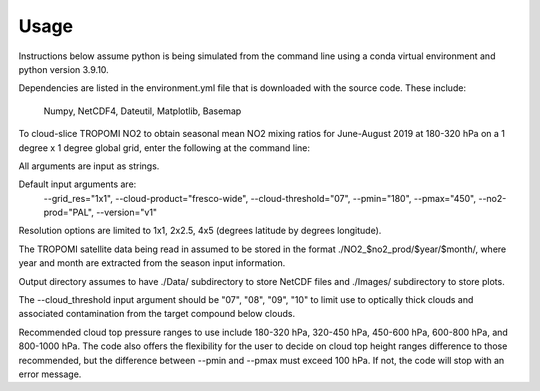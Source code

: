 Usage
==================

Instructions below assume python is being simulated from the command line using a conda virtual environment and python version 3.9.10.

Dependencies are listed in the environment.yml file that is downloaded with the source code. 
These include:
   Numpy,
   NetCDF4,
   Dateutil,
   Matplotlib,
   Basemap

To cloud-slice TROPOMI NO2 to obtain seasonal mean NO2 mixing ratios for June-August 2019 at 180-320 hPa on a 1 degree x 1 degree global grid,
enter the following at the command line:

.. code-block:: console
   $ python cloud_slice_tropomi_no2.py --trop_dir="path-to-tropomi-data/" --out_dir="path-to-output-directory/" --cloud_product="fresco-wide" --no2_prod="OFFL" --cloud_threshold="07" --grid_res="1x1" --year="2019" --pmax="180" --pmin="450" --season="jja" > log_file
   
All arguments are input as strings. 

Default input arguments are:
  --grid_res="1x1", --cloud-product="fresco-wide", --cloud-threshold="07", --pmin="180", --pmax="450", --no2-prod="PAL", --version="v1"

Resolution options are limited to 1x1, 2x2.5, 4x5 (degrees latitude by degrees longitude).

The TROPOMI satellite data being read in assumed to be stored in the format ./NO2_$no2_prod/$year/$month/, where year and month are extracted from the season input information.

Output directory assumes to have ./Data/ subdirectory to store NetCDF files and ./Images/ subdirectory to store plots. 

The --cloud_threshold input argument should be "07", "08", "09", "10" to limit use to optically thick clouds and associated contamination from the target compound below clouds.

Recommended cloud top pressure ranges to use include 180-320 hPa, 320-450 hPa, 450-600 hPa, 600-800 hPa, and 800-1000 hPa. The code also offers the flexibility for the user to decide on cloud top height ranges difference to those recommended, but the difference between --pmin and --pmax must exceed 100 hPa. If not, the code will stop with an error message. 
